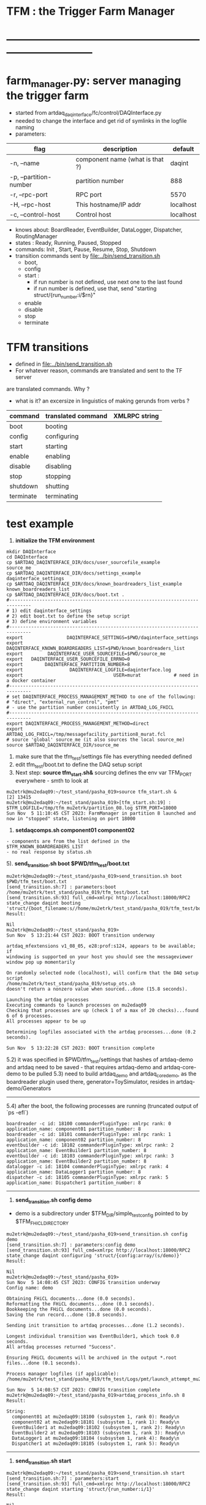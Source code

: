 #+startup:fold
#
* TFM : the Trigger Farm Manager
* ------------------------------------------------------------------------------
* farm_manager.py: server managing the trigger farm                          
- started from artdaq_daqinterface/fc/control/DAQInterface.py
- needed to change the interface and get rid of symlinks in the logfile naming
- parameters:
|------------------------+---------------------------------+-----------|
| flag                   | description                     | default   |
|------------------------+---------------------------------+-----------|
| -n, --name             | component name (what is that ?) | daqint    |
| -p, --partition-number | partition number                | 888       |
| -r, --rpc-port         | RPC port                        | 5570      |
| -H, --rpc-host         | This hostname/IP addr           | localhost |
| -c, --control-host     | Control host                    | localhost |
|------------------------+---------------------------------+-----------|
- knows about: BoardReader, EventBuilder, DataLogger, Dispatcher, RoutingManager
- states  : Ready, Running, Paused, Stopped
- commands: Init , Start, Pause, Resume, Stop, Shutdown
- transition commands sent by [[file:../bin/send_transition.sh]]
  - boot,
  - config
  - start :
    - if run number is not defined, use next one to the last found
    - if run number is defined, use that, send "starting struct/{run_number:i/$rn}"
  - enable
  - disable
  - stop
  - terminate
* TFM transitions                                                            
- defined in [[file:../bin/send_transition.sh]]              
- For whatever reason, commands are translated and sent to the TF server 
are translated commands. Why ?
- what is it? an excersize in linguistics of making gerunds from verbs ?
|-----------+--------------------+---------------|
| command   | translated command | XMLRPC string |
|-----------+--------------------+---------------|
| boot      | booting            |               |
| config    | configuring        |               |
| start     | starting           |               |
| enable    | enabling           |               |
| disable   | disabling          |               |
| stop      | stopping           |               |
| shutdown  | shutting           |               |
| terminate | terminating        |               |
|-----------+--------------------+---------------|
* test example                                                               
0) *initialize the TFM environment*                                     
#+begin_src *command output*                                                 
mkdir DAQInterface
cd DAQInterface
cp $ARTDAQ_DAQINTERFACE_DIR/docs/user_sourcefile_example         source_me
cp $ARTDAQ_DAQINTERFACE_DIR/docs/settings_example                daqinterface_settings
cp $ARTDAQ_DAQINTERFACE_DIR/docs/known_boardreaders_list_example known_boardreaders_list
cp $ARTDAQ_DAQINTERFACE_DIR/docs/boot.txt .
#------------------------------------------------------------------------------
# 1) edit daqinterface_settings
# 2) edit boot.txt to define the setup script
# 3) define environment variables
#------------------------------------------------------------------------------
export                DAQINTERFACE_SETTINGS=$PWD/daqinterface_settings
export DAQINTERFACE_KNOWN_BOARDREADERS_LIST=$PWD/known_boardreaders_list
export         DAQINTERFACE_USER_SOURCEFILE=$PWD/source_me
export   DAQINTERFACE_USER_SOURCEFILE_ERRNO=0
export        DAQINTERFACE_PARTITION_NUMBER=8
export                 DAQINTERFACE_LOGFILE=daqinterface.log
export                                 USER=murat            # need in a docker container
#------------------------------------------------------------------------------
# set DAQINTERFACE_PROCESS_MANAGEMENT_METHOD to one of the following:
# "direct", "external_run_control", "pmt"
# - use the partition number consistently in ARTDAQ_LOG_FHICL
#------------------------------------------------------------------------------
export DAQINTERFACE_PROCESS_MANAGEMENT_METHOD=direct
export                       ARTDAQ_LOG_FHICL=/tmp/messagefacility_partition8_murat.fcl
# source 'global' source_me (it also sources the local source_me)
source $ARTDAQ_DAQINTERFACE_DIR/source_me
#+end_src
1. make sure that the tfm_test/settings file has everything needed defined
2. edit tfm_test/boot.txt to define the DAQ setup script 
3. Next step: *source tfm_start.sh&* 
  sourcing defines the env var TFM_PORT everywhere - smth to look at 
#+begin_src                                                                  
mu2etrk@mu2edaq09:~/test_stand/pasha_019>source tfm_start.sh &
[2] 13415
mu2etrk@mu2edaq09:~/test_stand/pasha_019>[tfm_start.sh:19] : $TFM_LOGFILE=/tmp/tfm_mu2etrk/partition_08.log $TFM_PORT=18000
Sun Nov  5 11:10:45 CST 2023: FarmManager in partition 8 launched and now in "stopped" state, listening on port 18000
#+end_src
4. *setdaqcomps.sh component01 component02*
#+begin_src                                                                  
  - components are from the list defined in the $TFM_KNOWN_BOARDREADERS_LIST
  - no real response by status.sh
#+end_src
5). *send_transition.sh boot $PWD/tfm_test/boot.txt*                           
#+begin_src *command output*                                                 
mu2etrk@mu2edaq09:~/test_stand/pasha_019>send_transition.sh boot $PWD/tfm_test/boot.txt 
[send_transition.sh:7] : parameters:boot /home/mu2etrk/test_stand/pasha_019/tfm_test/boot.txt
[send_transition.sh:93] full_cmd=xmlrpc http://localhost:18000/RPC2 state_change daqint booting 'struct/{boot_filename:s//home/mu2etrk/test_stand/pasha_019/tfm_test/boot.txt}'
Result:

Nil
mu2etrk@mu2edaq09:~/test_stand/pasha_019>
Sun Nov  5 13:21:44 CST 2023: BOOT transition underway

artdaq_mfextensions v1_08_05, e28:prof:s124, appears to be available; if
windowing is supported on your host you should see the messageviewer
window pop up momentarily

On randomly selected node (localhost), will confirm that the DAQ setup script 
/home/mu2etrk/test_stand/pasha_019/setup_ots.sh
doesn't return a nonzero value when sourced...done (15.8 seconds).

Launching the artdaq processes
Executing commands to launch processes on mu2edaq09
Checking that processes are up (check 1 of a max of 20 checks)...found 6 of 6 processes.
All processes appear to be up

Determining logfiles associated with the artdaq processes...done (0.2 seconds).

Sun Nov  5 13:22:28 CST 2023: BOOT transition complete
#+end_src
5.2) it was specified in $PWD/tfm_test/settings that hashes of artdaq-demo and 
   artdaq need to be saved - that requires artdaq-demo and artdaq-core-demo to be pulled
5.3) need to build artdaq_demo and artdaq_core_demo, as the boardreader plugin used there,  
     generator=ToySimulator, resides in artdaq-demo/Generators
--------------------------------------------------------------------------------
5.4) after the boot, the following processes are running (truncated output of `ps -efl`)
#+begin_src                                                                  
boardreader -c id: 18100 commanderPluginType: xmlrpc rank: 0 application_name: component01 partition_number: 8
boardreader -c id: 18101 commanderPluginType: xmlrpc rank: 1 application_name: component02 partition_number: 8
eventbuilder -c id: 18102 commanderPluginType: xmlrpc rank: 2 application_name: EventBuilder1 partition_number: 8
eventbuilder -c id: 18103 commanderPluginType: xmlrpc rank: 3 application_name: EventBuilder2 partition_number: 8
datalogger -c id: 18104 commanderPluginType: xmlrpc rank: 4 application_name: DataLogger1 partition_number: 8
dispatcher -c id: 18105 commanderPluginType: xmlrpc rank: 5 application_name: Dispatcher1 partition_number: 8
#+end_src
--------------------------------------------------------------------------------
6) *send_transition.sh config demo*                                          
- demo is a subdirectory under $TFM_DIR/simple_test_config pointed to by $TFM_FHICL_DIRECTORY
#+begin_src *command output*                                                 
mu2etrk@mu2edaq09:~/test_stand/pasha_019>send_transition.sh config demo
[send_transition.sh:7] : parameters:config demo
[send_transition.sh:93] full_cmd=xmlrpc http://localhost:18000/RPC2 state_change daqint configuring 'struct/{config:array/(s/demo)}'
Result:

Nil
mu2etrk@mu2edaq09:~/test_stand/pasha_019>
Sun Nov  5 14:08:45 CST 2023: CONFIG transition underway
Config name: demo

Obtaining FHiCL documents...done (0.0 seconds).
Reformatting the FHiCL documents...done (0.1 seconds).
Bookkeeping the FHiCL documents...done (0.0 seconds).
Saving the run record...done (10.8 seconds).

Sending init transition to artdaq processes...done (1.2 seconds).

Longest individual transition was EventBuilder1, which took 0.0 seconds.
All artdaq processes returned "Success".

Ensuring FHiCL documents will be archived in the output *.root files...done (0.1 seconds).

Process manager logfiles (if applicable):
/home/mu2etrk/test_stand/pasha_019/tfm_test/Logs/pmt/launch_attempt_mu2edaq09_mu2etrk_partition8_20231105135904

Sun Nov  5 14:08:57 CST 2023: CONFIG transition complete
mu2etrk@mu2edaq09:~/test_stand/pasha_019>artdaq_process_info.sh 8
Result:

String: 
  component01 at mu2edaq09:18100 (subsystem 1, rank 0): Ready\n
  component02 at mu2edaq09:18101 (subsystem 1, rank 1): Ready\n
  EventBuilder1 at mu2edaq09:18102 (subsystem 1, rank 2): Ready\n
  EventBuilder2 at mu2edaq09:18103 (subsystem 1, rank 3): Ready\n
  DataLogger1 at mu2edaq09:18104 (subsystem 1, rank 4): Ready\n
  Dispatcher1 at mu2edaq09:18105 (subsystem 1, rank 5): Ready\n
#+end_src -------------------------------------------------------------------
7) *send_transition.sh start*                                                 
#+begin_src *command output*                                                 
mu2etrk@mu2edaq09:~/test_stand/pasha_019>send_transition.sh start
[send_transition.sh:7] : parameters:start
[send_transition.sh:93] full_cmd=xmlrpc http://localhost:18000/RPC2 state_change daqint starting 'struct/{run_number:i/1}'
Result:

Nil
mu2etrk@mu2edaq09:~/test_stand/pasha_019>
Sun Nov  5 14:24:04 CST 2023: START transition underway for run 1

Sending start transition to artdaq processes...done (1.4 seconds).

Longest individual transition was EventBuilder1, which took 0.3 seconds.
All artdaq processes returned "Success".


Attempting to provide run-numbered softlinks to the logfiles...done (0.1 seconds).

Run info can be found locally at /home/mu2etrk/test_stand/pasha_019/tfm_test/run_records/1


Sun Nov  5 14:24:06 CST 2023: START transition complete for run 1

mu2etrk@mu2edaq09:~/test_stand/pasha_019>artdaq_process_info.sh 8
Result:

String: 
  component01 at mu2edaq09:18100 (subsystem 1, rank 0): Running\n
  component02 at mu2edaq09:18101 (subsystem 1, rank 1): Running\n
  EventBuilder1 at mu2edaq09:18102 (subsystem 1, rank 2): Running\n
  EventBuilder2 at mu2edaq09:18103 (subsystem 1, rank 3): Running\n
  DataLogger1 at mu2edaq09:18104 (subsystem 1, rank 4): Running\n
  Dispatcher1 at mu2edaq09:18105 (subsystem 1, rank 5): Running\n
#+end_src 
8) *send_transition.sh stop*                                                  
#+begin_src *command output*                                                 
mu2etrk@mu2edaq09:~/test_stand/pasha_019>send_transition.sh stop
[send_transition.sh:7] : parameters:stop
[send_transition.sh:93] full_cmd=xmlrpc http://localhost:18000/RPC2 state_change daqint stopping 'struct/{ignored_variable:i/999}'
Result:

Nil
mu2etrk@mu2edaq09:~/test_stand/pasha_019>
Sun Nov  5 14:27:14 CST 2023: STOP transition underway for run 1

Sending stop transition to artdaq processes...done (6.2 seconds).

Longest individual transition was DataLogger1, which took 2.8 seconds.
All artdaq processes returned "Success".


Sun Nov  5 14:27:21 CST 2023: STOP transition complete for run 1
mu2etrk@mu2edaq09:~/test_stand/pasha_019>artdaq_process_info.sh 8
Result:

String: 
  component01 at mu2edaq09:18100 (subsystem 1, rank 0): Ready\n
  component02 at mu2edaq09:18101 (subsystem 1, rank 1): Ready\n
  EventBuilder1 at mu2edaq09:18102 (subsystem 1, rank 2): Ready\n
  EventBuilder2 at mu2edaq09:18103 (subsystem 1, rank 3): Ready\n
  DataLogger1 at mu2edaq09:18104 (subsystem 1, rank 4): Ready\n
  Dispatcher1 at mu2edaq09:18105 (subsystem 1, rank 5): Ready\n
#+end_src
--------------------------------------------------------------------------------
9) *send_transition.sh shutdown*  
#+begin_src *command output*     
mu2etrk@mu2edaq09:~/test_stand/pasha_019>send_transition.sh shutdown
[send_transition.sh:7] : parameters:shutdown
[send_transition.sh:93] full_cmd=xmlrpc http://localhost:18000/RPC2 state_change daqint shutting 'struct/{ignored_variable:i/999}'
Result:

Nil
mu2etrk@mu2edaq09:~/test_stand/pasha_019>
Sun Nov  5 14:33:21 CST 2023: SHUTDOWN transition underway

Sending shutdown transition to artdaq processes...done (1.1 seconds).

Longest individual transition was EventBuilder1, which took 0.0 seconds.
All artdaq processes returned "Success".


Sun Nov  5 14:33:22 CST 2023: SHUTDOWN transition complete
Sun Nov  5 14:33:23 CST 2023: Appear to have lost process with label Dispatcher1 on host mu2edaq09

Sun Nov  5 14:33:24 CST 2023: RECOVER transition underway for run 1
Sun Nov  5 14:33:24 CST 2023: Attempting to cleanly wind down the BoardReaders if they (still) exist
Sun Nov  5 14:33:24 CST 2023: Attempting to cleanly wind down the EventBuilders if they (still) exist
Sun Nov  5 14:33:24 CST 2023: Attempting to cleanly wind down the DataLoggers if they (still) exist
Sun Nov  5 14:33:24 CST 2023: Attempting to cleanly wind down the Dispatchers if they (still) exist
Sun Nov  5 14:33:24 CST 2023: Attempting to cleanly wind down the RoutingManagers if they (still) exist
Sun Nov  5 14:33:24 CST 2023: Attempting to kill off the artdaq processes from this run if they still exist

Sun Nov  5 14:33:25 CST 2023: RECOVER transition complete for run 1



"Traceback (most recent call last):   File
"/home/mu2etrk/test_stand/pasha_019/srcs/tfm/rc/control/farm_manager.py",
line 4473, in runner     and self.state(self.name) != "stopped"   File
"/home/mu2etrk/test_stand/pasha_019/srcs/tfm/rc/control/manage_processes_direct.py",
line 901, in check_proc_heartbeats_base     raise Exception( Exception:  Process(es)
"Dispatcher1" died or found in Error state "

FarmManager has set the DAQ back in the "Stopped" state; you may need to
scroll above the Recover transition output to find messages which could
help you provide any necessary adjustments.

Details on how to examine the artdaq process logfiles can be found in the
"Examining your output" section of the FarmManager manual,
https://cdcvs.fnal.gov/redmine/projects/artdaq-utilities/wiki/Artdaq-daqinterface#Examining-your-output
mu2etrk@mu2edaq09:~/test_stand/pasha_019>artdaq_process_info.sh 8
Result:

String: ''
#+end_src
--------------------------------------------------------------------------------
10) *send_transition.sh terminate*    
#+begin_src *command output*                                                 
mu2etrk@mu2edaq09:~/test_stand/pasha_019>send_transition.sh terminate
[send_transition.sh:7] : parameters:terminate
[send_transition.sh:93] full_cmd=xmlrpc http://localhost:18000/RPC2 state_change daqint terminating 'struct/{ignored_variable:i/999}'

WARNING: Unable to accept transition request "terminate" from current state "stopped"; the command will have no effect.
Can accept the following transition request(s): boot
Result:

Nil
mu2etrk@mu2edaq09:~/test_stand/pasha_019>
mu2etrk@mu2edaq09:~/test_stand/pasha_019>artdaq_process_info.sh 8
Result:

String: ''
#+end_src
* management methods are defined in                                          
   file:../../artdaq_daqinterface/rc/control/daqinterface.py::/process_management_methods/
*** environment                                                              
/projects/mu2e/tdaq/pasha_013/DAQInterface>env | grep DAQINTERFACE
DAQINTERFACE_PARTITION_NUMBER=8
DAQINTERFACE_FHICL_DIRECTORY=/projects/mu2e/tdaq/pasha_013/srcs/artdaq_daqinterface/simple_test_config
DAQINTERFACE_LOGFILE=/tmp/daqinterface_murat/DAQInterface_partition${DAQINTERFACE_PARTITION_NUMBER}.log
DAQINTERFACE_USER_SOURCEFILE=/projects/mu2e/tdaq/pasha_013/DAQInterface/source_me
DAQINTERFACE_PROCESS_MANAGEMENT_METHOD=direct
DAQINTERFACE_USER_SOURCEFILE_ERRNO=0
DAQINTERFACE_PORT=18000
DAQINTERFACE_LOGDIR=/tmp/daqinterface_murat
DAQINTERFACE_SETUP_FHICLCPP=/projects/mu2e/tdaq/pasha_013/DAQInterface/.setup_fhiclcpp
DAQINTERFACE_KNOWN_BOARDREADERS_LIST=/projects/mu2e/tdaq/pasha_013/DAQInterface/known_boardreaders_list
DAQINTERFACE_STANDARD_SOURCEFILE_SOURCED=true
DAQINTERFACE_TTY=pts/0
ARTDAQ_DAQINTERFACE_VERSION=v3_12_05
DAQINTERFACE_SETTINGS=/projects/mu2e/tdaq/pasha_013/DAQInterface/daqinterface_settings
*** when things go well:                                                     
#+begin_src
/projects/mu2e/tdaq/pasha_013/DAQInterface>source $ARTDAQ_DAQINTERFACE_DIR/source_me
[11]   Terminated              tail -n0 -f $expanded_daqinterface_logfilename
Using ups-installed DAQInterface, version "v3_12_05"
 * The command was successful
 * To launch, just type "DAQInterface &" (excluding quotes, ampersand optional)
 * Output will be logged in /tmp/daqinterface_murat/DAQInterface_partition<N>.log, where <N> 
   is the partition the DAQInterface instance is on
 * You're encouraged to read the DAQInterface Manual at https://cdcvs.fnal.gov/redmine/projects/artdaq-utilities/wiki/Artdaq-daqinterface

/projects/mu2e/tdaq/pasha_013/DAQInterface>source DAQInterface.sh 
[DAQInterface.sh:25] : $DAQINTERFACE_LOGFILE=/tmp/daqinterface_murat/DAQInterface_partition${DAQINTERFACE_PARTITION_NUMBER}.log
10-31 15:10:43.661828 MetricManager     INFO MetricManager(): MetricManager CONSTRUCTOR
10-31 15:10:44.210547             UDP_mfPlugin     INFO ResolveHost(...): Resolving host 2451a76a3e84, on port 10005
10-31 15:10:44.211381             UDP_mfPlugin     INFO GetInterfaceForNetwork(...): Resolving ip 2451a76a3e84
%MSG-i configureMessageFacility:  Early 31-Oct-2023 15:10:44 CDT pre-events configureMessageFacility.cc:274
Message Facility Application DAQInterface-2451a76a3e84-0 configured with: destinations:{console:{threshold:"DEBUG" type:"cout"} udp:{host:"2451a76a3e84" port:10005 threshold:"DEBUG" type:"UDP"}}
%MSG
%MSG-i MetricManager:  Early 31-Oct-2023 15:10:44 CDT pre-events MetricManager.cc:43
Configuring metrics with parameter set: 
%MSG
%MSG-i DAQInterface_partition_8:  Early 31-Oct-2023 15:10:44 CDT pre-events swig_artdaq.cc:88
Tue Oct 31 15:10:44 CDT 2023: DAQInterface in partition 8 launched and now in "stopped" state, listening on port 18000
%MSG
#+end_src
* XMLRPC commands                                                            
  RPC2 manual: http://www.coda.cs.cmu.edu/doc/html/rpc2_manual.html
** status                                                                    
#+begin_src                                                                   
                xmlrpc http://localhost:$TFM_PORT/RPC2 state daqint
#+end_src 
** TODO listdaqcomps                                                         
for some reason, listdaqcomps output doesn't show up on the screen immediately, 
but it shows up when the next command is executed - a TODO item
#+begin_src                                                                  
xmlrpc http://localhost:$TFM_PORT/RPC2 listdaqcomps
#+end_src
** listconfigs                                                               
- lists available farm configurations defined in subdirectories of the $TFM_FHICL_DIRECTORY
- output saved in /tmp/listconfigs_mu2etrk.txt 
#+begin_src                                                                  
mu2etrk@mu2edaq09:~/test_stand/pasha_019>xmlrpc http://localhost:$TFM_PORT/RPC2 listconfigs
Available configurations: 
ascii_simulator_example
circular_buffer_mode_example
circular_buffer_mode_withRM
complex_subsystems
complicated_subsystems
config_includes
demo
demo_largesystem
dune_sample_system
eventbuilder_diskwriting
file_closing_example
mediumsystem_with_routing_manager
missed_requests
mu2e_sample_system
multiple_art_processes_example
multiple_dataloggers
multiple_fragment_ids
multiple_fragments_per_read
pdune_swtrig_DFO
protodune_mock_system
request_based_dataflow_example
routing_manager_example
simple_subsystems
subconfigs
subrun_example
See file "/tmp/listconfigs_mu2etrk.txt" for saved record of the above configurations

Please note that for the time being, the optional
max_configurations_to_list variable which may be set in
/home/mu2etrk/test_stand/pasha_019/tfm_test/settings is only applicable
when working with the database
Result:

Nil
#+end_src 
* TFM environment variables                                                  
- *TFM_DISABLE_BOOKKEEPING*                                                  
  defined in [[file:../rc/control/farm_manager.py::/TFM_DISABLE_BOOKKEEPING/]]
- *TFM_FHICL_DIRECTORY*                                                      
  the name of the directory containing the configurations you can pass 
  on the config transition. If set to "IGNORED", this means the database is used. 
- *TFM_KNOWN_BOARDREADERS_LIST*                                              
  the name of the file containing the list of possible boardreaders to select from for a run
- *TFM_LOGDIR*                                                               
  the directory in which the file which logs TFM output to screen is located.
- *TFM_LOGFILE*                                                              
  the name of the file which logs TFM output to screen. 
  Default: /tmp/tfm_${USER}/tfm_partition\$TFM_PARTITION_NUMBER}.log 

  Notice that since the variable name itself includes a reference to the
  partition variable, you can't directly use it (e.g., "less $TFM_LOGFILE" 
  wouldn't do what you'd think it would do)
- *TFM_OVERRIDES_FOR_EXPERIMENT_MODULE_DIR*                                  
  defined in [[file:../rc/control/farm_manager.py::/TFM_OVERRIDES_FOR_EXPERIMENT_MODULE_DIR/]]
- *TFM_PARTITION_NUMBER*                                                     
  The partition TFM (and ARTDAQ) will run on. Defaults to 0.
  I guess, both should be the same
- *TFM_PROCESS_MANAGEMENT_METHOD*                                            
  The method used to control processes. 
  Options are "direct", "pmt", and "external_run_control". 
- *TFM_PROCESS_REQUIREMENTS_LIST*                                            
  an (optional) file users can edit to control which processes are 
  run-critical, assuming the process management method is in "direct" mode

  P.M. calling a file 'a list' doesn't make much sense
- *TFM_SETTINGS*                                                             
  The name of the file containing unlikely-to-be-changed-often parameters 
  controlling TFM behavior (process timeouts, output directory 
  for artdaq logfiles, etc.)
- *TFM_SETUP_FHICLCPP*                                                       
  defined in [[file:../rc/control/farm_manager.py::/TFM_SETUP_FHICLCPP/]]
- *TFM_STANDARD_SOURCE_FILE_SOURCED*                                         
  - set to "true" by sourcing file:../source_me::/TFM_STANDARD_SOURCEFILE_SOURCED/
  which defines other TFM environment variables
  - required by all shell scripts
- *TFM_TRACE_SCRIPT*                                                         
  defined in [[file:../rc/control/farm_manager.py::/TFM_TRACE_SCRIPT/]]
- *TFM_USER_SOURCEFILE*                                                      
  The name of the experiment-defined script which the generic TFM source_me 
  script will in turn source when you set up the environment
- ---------------------------------------------------------------------------                                                        
#+begin_src
TFM_FHICL_DIRECTORY=/projects/mu2e/tdaq/pasha_019/srcs/artdaq_daqinterface/simple_test_config
TFM_LOGFILE=/tmp/daqinterface_murat/DAQInterface_partition${DAQINTERFACE_PARTITION_NUMBER}.log
TFM_USER_SOURCEFILE=/projects/mu2e/tdaq/pasha_013/DAQInterface/source_me
TFM_PROCESS_MANAGEMENT_METHOD=direct
TFM_PARTITION_NUMBER=0
TFM_USER_SOURCEFILE_ERRNO=0
TFM_PORT=10000
TFM_LOGDIR=/tmp/daqinterface_murat
TFM_DIR=/projects/mu2e/tdaq/pasha_013/srcs/artdaq_daqinterface
TFM_SETUP_FHICLCPP=/projects/mu2e/tdaq/pasha_013/srcs/artdaq_daqinterface/docs/.setup_fhiclcpp
TFM_KNOWN_BOARDREADERS_LIST=/projects/mu2e/tdaq/pasha_013/DAQInterface/known_boardreaders_list
TFM_STANDARD_SOURCEFILE_SOURCED=true
TFM_TTY=pts/2
TFM_VERSION=v3_12_05
TFM_SETTINGS=/projects/mu2e/tdaq/pasha_019/tfm/tfm_settings
#+end_src
* log file naming                                                            
  [[file:../rc/control/farm_manager.py::/def determine_logfilename/]]

  log file names defined during the boot transition 
  -- do_boot
     -- get_artdaq_log_filenames
        -- determine_logfilename


  -- logfiles are created at boot step, on my laptop/docker this step for config='demo'
     took from 00:07:53 to 00:09:03, out of that:
  -- 38 sec - not sure what
  -- 10 sec - check of the setup script
  -- 19 sec - launch of the artdaq processes
  --  2 sec - associating log files

- log of the boot transition 
#+begin_quote                                                                
%MSG-i DAQInterface_partition_0:  Early 02-Nov-2023 00:07:53 CDT pre-events swig_artdaq.cc:88
Thu Nov  2 00:07:53 CDT 2023: BOOT transition underway
%MSG
%MSG-i DAQInterface_partition_0:  Early 02-Nov-2023 00:08:31 CDT pre-events swig_artdaq.cc:88

artdaq_mfextensions v1_08_05, e28:prof:s124, appears to be available; if
windowing is supported on your host you should see the messageviewer
window pop up momentarily
%MSG
%MSG-i DAQInterface_partition_0:  Early 02-Nov-2023 00:08:31 CDT pre-events swig_artdaq.cc:88

On randomly selected node (localhost), will confirm that the DAQ setup script 
/projects/mu2e/tdaq/pasha_013/setup_ots.sh
doesn't return a nonzero value when sourced...
%MSG
%MSG-i DAQInterface_partition_0:  Early 02-Nov-2023 00:08:41 CDT pre-events swig_artdaq.cc:88
done (10.0 seconds).
%MSG
%MSG-i DAQInterface_partition_0:  Early 02-Nov-2023 00:08:41 CDT pre-events swig_artdaq.cc:88

Launching the artdaq processes
%MSG
%MSG-i DAQInterface_partition_0:  Early 02-Nov-2023 00:08:41 CDT pre-events swig_artdaq.cc:88
Executing commands to launch processes on 2451a76a3e84
%MSG
%MSG-i DAQInterface_partition_0:  Early 02-Nov-2023 00:09:00 CDT pre-events swig_artdaq.cc:88
Checking that processes are up (check 1 of a max of 20 checks)...
%MSG
%MSG-i DAQInterface_partition_0:  Early 02-Nov-2023 00:09:00 CDT pre-events swig_artdaq.cc:88
found 6 of 6 processes.
%MSG
%MSG-i DAQInterface_partition_0:  Early 02-Nov-2023 00:09:00 CDT pre-events swig_artdaq.cc:88
All processes appear to be up
%MSG
%MSG-i DAQInterface_partition_0:  Early 02-Nov-2023 00:09:00 CDT pre-events swig_artdaq.cc:88

Determining logfiles associated with the artdaq processes...
%MSG
%MSG-i DAQInterface_partition_0:  Early 02-Nov-2023 00:09:03 CDT pre-events swig_artdaq.cc:88
done (2.4 seconds).
%MSG
%MSG-i DAQInterface_partition_0:  Early 02-Nov-2023 00:09:03 CDT pre-events swig_artdaq.cc:88

Thu Nov  2 00:09:03 CDT 2023: BOOT transition complete
%MSG
#+end_quote
- log of the stop transition
#+begin_quote                                                                
/projects/mu2e/tdaq/pasha_013/DAQInterface>send_transition.sh stop 
xmlrpc http://localhost:10000/RPC2 state_change daqint stopping 'struct/{ignored_variable:i/999}'
Result:

Nil
/projects/mu2e/tdaq/pasha_013/DAQInterface>%MSG-i DAQInterface_partition_0:  Early 02-Nov-2023 00:29:12 CDT pre-events swig_artdaq.cc:88

Thu Nov  2 00:29:12 CDT 2023: STOP transition underway for run 2
%MSG
%MSG-i DAQInterface_partition_0:  Early 02-Nov-2023 00:29:12 CDT pre-events swig_artdaq.cc:88

Sending stop transition to artdaq processes...
%MSG
/projects/mu2e/tdaq/pasha_013/DAQInterface>top%MSG-e DAQInterface_partition_0:  Early 02-Nov-2023 00:30:12 CDT pre-events swig_artdaq.cc:76

 Thu Nov  2 00:30:12 CDT 2023: Timeout sending Stop transition to artdaq
process component02 at 2451a76a3e84:10101; try checking logfile
2451a76a3e84:/projects/mu2e/tdaq/pasha_013/DAQInterface/Logs/component02-2451a76a3e84-10101/component02-2451a76a3e84-10101-20231102000900-128582.log
for details 
%MSG
%MSG-e DAQInterface_partition_0:  Early 02-Nov-2023 00:30:12 CDT pre-events swig_artdaq.cc:76

 Thu Nov  2 00:30:12 CDT 2023: Timeout sending Stop transition to artdaq
process component01 at 2451a76a3e84:10100; try checking logfile
2451a76a3e84:/projects/mu2e/tdaq/pasha_013/DAQInterface/Logs/component01-2451a76a3e84-10100/component01-2451a76a3e84-10100-20231102000900-128581.log
for details 
%MSG
%MSG-w DAQInterface_partition_0:  Early 02-Nov-2023 00:30:12 CDT pre-events swig_artdaq.cc:82

Thu Nov  2 00:30:12 CDT 2023: RECOVER transition underway for run 2
%MSG
%MSG-i DAQInterface_partition_0:  Early 02-Nov-2023 00:30:12 CDT pre-events swig_artdaq.cc:88
Thu Nov  2 00:30:12 CDT 2023: Attempting to cleanly wind down the BoardReaders if they (still) exist
%MSG
top%MSG-i DAQInterface_partition_0:  Early 02-Nov-2023 00:30:13 CDT pre-events swig_artdaq.cc:88
Thu Nov  2 00:30:13 CDT 2023: Attempting to cleanly wind down the EventBuilders if they (still) exist
%MSG
%MSG-i DAQInterface_partition_0:  Early 02-Nov-2023 00:30:13 CDT pre-events swig_artdaq.cc:88
Thu Nov  2 00:30:13 CDT 2023: Attempting to cleanly wind down the DataLoggers if they (still) exist
%MSG
%MSG-i DAQInterface_partition_0:  Early 02-Nov-2023 00:30:13 CDT pre-events swig_artdaq.cc:88
Thu Nov  2 00:30:13 CDT 2023: Attempting to cleanly wind down the Dispatchers if they (still) exist
%MSG
%MSG-i DAQInterface_partition_0:  Early 02-Nov-2023 00:30:15 CDT pre-events swig_artdaq.cc:88
Thu Nov  2 00:30:15 CDT 2023: Attempting to cleanly wind down the RoutingManagers if they (still) exist
%MSG
%MSG-i DAQInterface_partition_0:  Early 02-Nov-2023 00:30:15 CDT pre-events swig_artdaq.cc:88
Thu Nov  2 00:30:15 CDT 2023: Attempting to kill off the artdaq processes from this run if they still exist
%MSG
%MSG-w DAQInterface_partition_0:  Early 02-Nov-2023 00:30:16 CDT pre-events swig_artdaq.cc:82

Despite receiving a termination signal, the following artdaq processes on
2451a76a3e84 were not killed, so they'll be issued a SIGKILL: component01
component02 EventBuilder1 EventBuilder2 DataLogger1 DataLogger1
EventBuilder2 EventBuilder1
%MSG
%MSG-i DAQInterface_partition_0:  Early 02-Nov-2023 00:30:16 CDT pre-events swig_artdaq.cc:88

Thu Nov  2 00:30:16 CDT 2023: RECOVER transition complete for run 2
%MSG
%MSG-e DAQInterface_partition_0:  Early 02-Nov-2023 00:30:16 CDT pre-events swig_artdaq.cc:76



"An exception was thrown when attempting to send the "stop" transition to
the artdaq processes; see messages above for more info"

DAQInterface has set the DAQ back in the "Stopped" state; you may need to
scroll above the Recover transition output to find messages which could
help you provide any necessary adjustments.
%MSG
%MSG-e DAQInterface_partition_0:  Early 02-Nov-2023 00:30:16 CDT pre-events swig_artdaq.cc:76

Details on how to examine the artdaq process logfiles can be found in the
"Examining your output" section of the DAQInterface manual,
https://cdcvs.fnal.gov/redmine/projects/artdaq-utilities/wiki/Artdaq-daqinterface#Examining-your-output
%MSG
%MSG-w DAQInterface_partition_0:  Early 02-Nov-2023 00:30:17 CDT pre-events swig_artdaq.cc:82

Thu Nov  2 00:30:17 CDT 2023: RECOVER transition underway for run 2
%MSG
%MSG-i DAQInterface_partition_0:  Early 02-Nov-2023 00:30:17 CDT pre-events swig_artdaq.cc:88
Thu Nov  2 00:30:17 CDT 2023: Attempting to cleanly wind down the BoardReaders if they (still) exist
%MSG
%MSG-i DAQInterface_partition_0:  Early 02-Nov-2023 00:30:17 CDT pre-events swig_artdaq.cc:88
Thu Nov  2 00:30:17 CDT 2023: Attempting to cleanly wind down the EventBuilders if they (still) exist
%MSG
%MSG-i DAQInterface_partition_0:  Early 02-Nov-2023 00:30:17 CDT pre-events swig_artdaq.cc:88
Thu Nov  2 00:30:17 CDT 2023: Attempting to cleanly wind down the DataLoggers if they (still) exist
%MSG
%MSG-i DAQInterface_partition_0:  Early 02-Nov-2023 00:30:17 CDT pre-events swig_artdaq.cc:88
Thu Nov  2 00:30:17 CDT 2023: Attempting to cleanly wind down the Dispatchers if they (still) exist
%MSG
%MSG-i DAQInterface_partition_0:  Early 02-Nov-2023 00:30:17 CDT pre-events swig_artdaq.cc:88
Thu Nov  2 00:30:17 CDT 2023: Attempting to cleanly wind down the RoutingManagers if they (still) exist
%MSG
%MSG-i DAQInterface_partition_0:  Early 02-Nov-2023 00:30:17 CDT pre-events swig_artdaq.cc:88
Thu Nov  2 00:30:17 CDT 2023: Attempting to kill off the artdaq processes from this run if they still exist
%MSG
%MSG-i DAQInterface_partition_0:  Early 02-Nov-2023 00:30:18 CDT pre-events swig_artdaq.cc:88

Thu Nov  2 00:30:18 CDT 2023: RECOVER transition complete for run 2
%MSG
%MSG-e DAQInterface_partition_0:  Early 02-Nov-2023 00:30:18 CDT pre-events swig_artdaq.cc:76



"Traceback (most recent call last):   File
"/projects/mu2e/tdaq/pasha_013/srcs/artdaq_daqinterface/rc/control/daqinterface.py",
line 4426, in runner     raise Exception( Exception: Error: at some point DAQInterface
set an exception state "

DAQInterface has set the DAQ back in the "Stopped" state; you may need to
scroll above the Recover transition output to find messages which could
help you provide any necessary adjustments.
%MSG
%MSG-e DAQInterface_partition_0:  Early 02-Nov-2023 00:30:18 CDT pre-events swig_artdaq.cc:76

Details on how to examine the artdaq process logfiles can be found in the
"Examining your output" section of the DAQInterface manual,
https://cdcvs.fnal.gov/redmine/projects/artdaq-utilities/wiki/Artdaq-daqinterface#Examining-your-output
%MSG
#+end_quote
* TFM scripts                                                                
*** send_transition.sh
*** artdaq_process_info.sh
*** status.sh
*** TODO listdaqcomps.sh                                                     
- the printout doesn't seem to come up on the screen, gets printed by the next command
#+begin_src                                                                  
/projects/mu2e/tdaq/pasha_013/DAQInterface/daqinterface_settings is only
applicable when working with the database

/projects/mu2e/tdaq/pasha_013/DAQInterface>listdaqcomps.sh
Result:

Nil
#+end_src
*** listconfigs.sh                                                           
#+begin_src                                                                  
/projects/mu2e/tdaq/pasha_013/DAQInterface>listconfigs.sh
Result:

Nil
/projects/mu2e/tdaq/pasha_013/DAQInterface>[config_functions_local.py] components_file: /projects/mu2e/tdaq/pasha_013/DAQInterface/known_boardreaders_list
EMOE # of components found in listdaqcomps call: 31
component01 (runs on localhost)
component02 (runs on localhost)
component03 (runs on localhost)
component04 (runs on localhost)
component05 (runs on localhost)
component06 (runs on localhost)
component07 (runs on localhost)
component08 (runs on localhost)
component09 (runs on localhost)
component10 (runs on localhost)
component1000 (runs on localhost)
component1001 (runs on localhost)
component11 (runs on localhost)
component12 (runs on localhost)
component13 (runs on localhost)
component14 (runs on localhost)
component15 (runs on localhost)
component16 (runs on localhost)
component17 (runs on localhost)
component18 (runs on localhost)
component19 (runs on localhost)
component_buffer_mode (runs on localhost)
component_dies_from_abort (runs on localhost)
component_dies_from_exit (runs on localhost)
component_dies_on_config (runs on localhost)
component_fragment_size_blows_up (runs on localhost)
component_hangs (runs on localhost)
component_one_event_per_subrun (runs on localhost)
component_subsystem_2 (runs on localhost)
component_throws_exception (runs on localhost)
component_throws_exception_on_config (runs on localhost)
murat     128584  2.3  0.2 3299960 34292 pts/2   Sl   00:09   0:29 eventbuilder -c id: 10103 commanderPluginType: xmlrpc rank: 3 application_name: EventBuilder2 partition_number: 0
murat     137942  0.0  0.0 2835944 10016 pts/2   S    00:14   0:00 eventbuilder -c id: 10103 commanderPluginType: xmlrpc rank: 3 application_name: EventBuilder2 partition_number: 0
Appear to have duplicate processes for EventBuilder2 on 2451a76a3e84, pids: 128584 137942
murat     128583  2.3  0.2 3295724 33788 pts/2   Sl   00:09   0:29 eventbuilder -c id: 10102 commanderPluginType: xmlrpc rank: 2 application_name: EventBuilder1 partition_number: 0
murat     137943  0.0  0.0 2835944 9996 pts/2    S    00:14   0:00 eventbuilder -c id: 10102 commanderPluginType: xmlrpc rank: 2 application_name: EventBuilder1 partition_number: 0
Appear to have duplicate processes for EventBuilder1 on 2451a76a3e84, pids: 128583 137943
murat     128585  3.8  0.1 3027128 27952 pts/2   Sl   00:09   0:49 datalogger -c id: 10104 commanderPluginType: xmlrpc rank: 4 application_name: DataLogger1 partition_number: 0
murat     137923  0.0  0.0 2723632 10512 pts/2   S    00:14   0:00 datalogger -c id: 10104 commanderPluginType: xmlrpc rank: 4 application_name: DataLogger1 partition_number: 0
Appear to have duplicate processes for DataLogger1 on 2451a76a3e84, pids: 128585 137923
murat     169563  1.0  0.2 3295724 33476 pts/2   Sl   06:51   0:11 eventbuilder -c id: 10102 commanderPluginType: xmlrpc rank: 2 application_name: EventBuilder1 partition_number: 0
murat     184287  0.0  0.0 2835944 9996 pts/2    S    07:04   0:00 eventbuilder -c id: 10102 commanderPluginType: xmlrpc rank: 2 application_name: EventBuilder1 partition_number: 0
Appear to have duplicate processes for EventBuilder1 on 2451a76a3e84, pids: 169563 184287
murat     169564  1.0  0.2 3299960 33652 pts/2   Sl   06:51   0:11 eventbuilder -c id: 10103 commanderPluginType: xmlrpc rank: 3 application_name: EventBuilder2 partition_number: 0
murat     184286  0.0  0.0 2840048 10420 pts/2   S    07:04   0:00 eventbuilder -c id: 10103 commanderPluginType: xmlrpc rank: 3 application_name: EventBuilder2 partition_number: 0
Appear to have duplicate processes for EventBuilder2 on 2451a76a3e84, pids: 169564 184286
murat     169565  1.7  0.1 3027128 28124 pts/2   Sl   06:51   0:19 datalogger -c id: 10104 commanderPluginType: xmlrpc rank: 4 application_name: DataLogger1 partition_number: 0
murat     184267  0.0  0.0 2723632 10504 pts/2   S    07:04   0:00 datalogger -c id: 10104 commanderPluginType: xmlrpc rank: 4 application_name: DataLogger1 partition_number: 0
Appear to have duplicate processes for DataLogger1 on 2451a76a3e84, pids: 169565 184267
Available configurations: 
ascii_simulator_example
circular_buffer_mode_example
circular_buffer_mode_withRM
complex_subsystems
complicated_subsystems
config_includes
demo
demo_largesystem
dune_sample_system
eventbuilder_diskwriting
file_closing_example
mediumsystem_with_routing_manager
missed_requests
mu2e_sample_system
multiple_art_processes_example
multiple_dataloggers
multiple_fragment_ids
multiple_fragments_per_read
pdune_swtrig_DFO
protodune_mock_system
request_based_dataflow_example
routing_manager_example
simple_subsystems
subconfigs
subrun_example
See file "/tmp/listconfigs_murat.txt" for saved record of the above configurations

Please note that for the time being, the optional
max_configurations_to_list variable which may be set in
/projects/mu2e/tdaq/pasha_013/DAQInterface/daqinterface_settings is only
applicable when working with the database
#+end_src
* error codes                                                                
- 140: 
* ------------------------------------------------------------------------------
